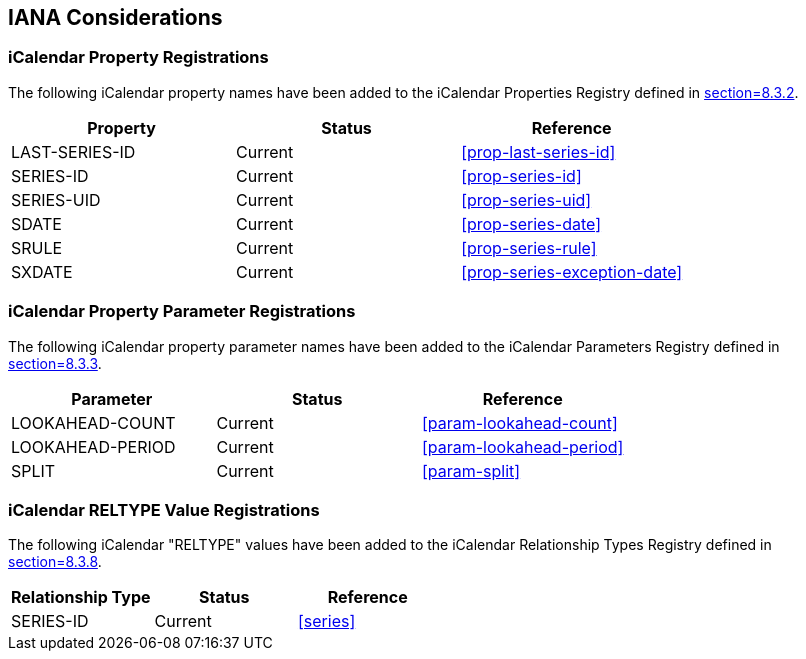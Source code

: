 [#iana]
== IANA Considerations

=== iCalendar Property Registrations

The following iCalendar property names have been added to the
iCalendar Properties Registry defined in <<RFC5545,section=8.3.2>>.

[cols="a,a,a",options=header]
|===
| Property | Status  | Reference

| LAST-SERIES-ID | Current | <<prop-last-series-id>>
| SERIES-ID      | Current | <<prop-series-id>>
| SERIES-UID     | Current | <<prop-series-uid>>
| SDATE          | Current | <<prop-series-date>>
| SRULE          | Current | <<prop-series-rule>>
| SXDATE         | Current | <<prop-series-exception-date>>

|===


=== iCalendar Property Parameter Registrations

The following iCalendar property parameter names have been added to
the iCalendar Parameters Registry defined in <<RFC5545,section=8.3.3>>.

[cols="a,a,a",options=header]
|===
| Parameter | Status  | Reference

| LOOKAHEAD-COUNT  | Current | <<param-lookahead-count>>
| LOOKAHEAD-PERIOD | Current | <<param-lookahead-period>>
| SPLIT            | Current | <<param-split>>

|===


=== iCalendar RELTYPE Value Registrations

The following iCalendar "RELTYPE" values have been added to the
iCalendar Relationship Types Registry defined in <<RFC5545,section=8.3.8>>.

[cols="a,a,a",options=header]
|===
| Relationship Type | Status  | Reference

| SERIES-ID         | Current | <<series>>

|===
